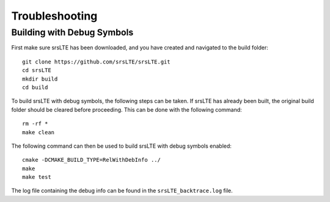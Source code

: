 .. _gen_troubleshooting:

Troubleshooting
==================

Building with Debug Symbols
**************************************

First make sure srsLTE has been downloaded, and you have created and navigated to the build folder::
  
  git clone https://github.com/srsLTE/srsLTE.git
  cd srsLTE
  mkdir build
  cd build
  
To build srsLTE with debug symbols, the following steps can be taken. If srsLTE has already been built, the original build folder should be cleared before proceeding.  
This can be done with the following command:: 

  rm -rf *
  make clean  

The following command can then be used to build srsLTE with debug symbols enabled::

  cmake -DCMAKE_BUILD_TYPE=RelWithDebInfo ../
  make
  make test
  
The log file containing the debug info can be found in the ``srsLTE_backtrace.log`` file.

